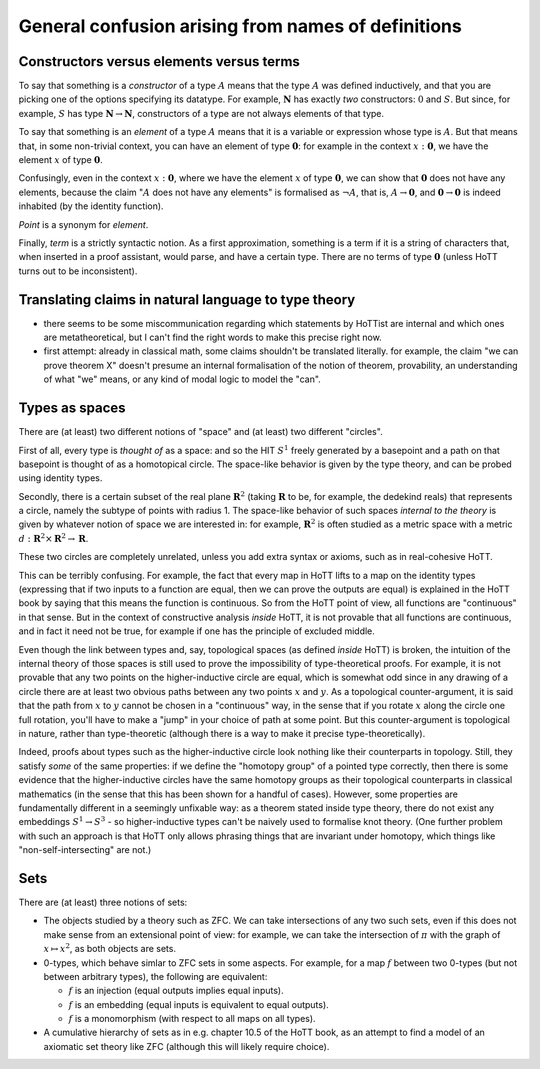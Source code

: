 General confusion arising from names of definitions
===================================================

Constructors versus elements versus terms
-----------------------------------------

To say that something is a *constructor* of a type :math:`A` means that
the type :math:`A` was defined inductively, and that you are picking one
of the options specifying its datatype. For example, :math:`\mathbf{N}`
has exactly *two* constructors: :math:`0` and :math:`S`. But since, for
example, :math:`S` has type :math:`\mathbf{N}\to\mathbf{N}`,
constructors of a type are not always elements of that type.

To say that something is an *element* of a type :math:`A` means that it
is a variable or expression whose type is :math:`A`. But that means
that, in some non-trivial context, you can have an element of type
:math:`\mathbf{0}`: for example in the context :math:`x:\mathbf{0}`, we
have the element :math:`x` of type :math:`\mathbf{0}`.

Confusingly, even in the context :math:`x:\mathbf{0}`, where we have the
element :math:`x` of type :math:`\mathbf{0}`, we can show that
:math:`\mathbf{0}` does not have any elements, because the claim
":math:`A` does not have any elements" is formalised as :math:`\neg A`,
that is, :math:`A\to\mathbf{0}`, and :math:`\mathbf{0}\to\mathbf{0}` is
indeed inhabited (by the identity function).

*Point* is a synonym for *element*.

Finally, *term* is a strictly syntactic notion. As a first
approximation, something is a term if it is a string of characters that,
when inserted in a proof assistant, would parse, and have a certain
type. There are no terms of type :math:`\mathbf{0}` (unless HoTT turns
out to be inconsistent).

Translating claims in natural language to type theory
-----------------------------------------------------

- there seems to be some miscommunication regarding which statements
  by HoTTist are internal and which ones are metatheoretical, but I
  can't find the right words to make this precise right now.
- first attempt: already in classical math, some claims shouldn't be
  translated literally. for example, the claim "we can prove theorem
  X" doesn't presume an internal formalisation of the notion of
  theorem, provability, an understanding of what "we" means, or any
  kind of modal logic to model the "can".

Types as spaces
---------------

There are (at least) two different notions of "space" and (at least) two
different "circles".

First of all, every type is *thought of* as a space: and so the HIT
:math:`S^1` freely generated by a basepoint and a path on that basepoint
is thought of as a homotopical circle. The space-like behavior is given
by the type theory, and can be probed using identity types.

Secondly, there is a certain subset of the real plane
:math:`\mathbf{R}^2` (taking :math:`\mathbf{R}` to be, for example, the
dedekind reals) that represents a circle, namely the subtype of points
with radius 1. The space-like behavior of such spaces *internal to the
theory* is given by whatever notion of space we are interested in: for
example, :math:`\mathbf{R}^2` is often studied as a metric space with a
metric :math:`d:\mathbf{R}^2\times\mathbf{R}^2\to\mathbf{R}`.

These two circles are completely unrelated, unless you add extra syntax
or axioms, such as in real-cohesive HoTT.

This can be terribly confusing. For example, the fact that every map in
HoTT lifts to a map on the identity types (expressing that if two inputs
to a function are equal, then we can prove the outputs are equal) is
explained in the HoTT book by saying that this means the function is
continuous. So from the HoTT point of view, all functions are
"continuous" in that sense. But in the context of constructive analysis
*inside* HoTT, it is not provable that all functions are continuous, and
in fact it need not be true, for example if one has the principle of
excluded middle.

Even though the link between types and, say, topological spaces (as
defined *inside* HoTT) is broken, the intuition of the internal theory
of those spaces is still used to prove the impossibility of
type-theoretical proofs. For example, it is not provable that any two
points on the higher-inductive circle are equal, which is somewhat odd
since in any drawing of a circle there are at least two obvious paths
between any two points :math:`x` and :math:`y`. As a topological
counter-argument, it is said that the path from :math:`x` to :math:`y`
cannot be chosen in a "continuous" way, in the sense that if you rotate
:math:`x` along the circle one full rotation, you'll have to make a
"jump" in your choice of path at some point. But this counter-argument
is topological in nature, rather than type-theoretic (although there is
a way to make it precise type-theoretically).

Indeed, proofs about types such as the higher-inductive circle look
nothing like their counterparts in topology. Still, they satisfy
*some* of the same properties: if we define the "homotopy group" of a
pointed type correctly, then there is some evidence that the
higher-inductive circles have the same homotopy groups as their
topological counterparts in classical mathematics (in the sense that
this has been shown for a handful of cases). However, some properties
are fundamentally different in a seemingly unfixable way: as a theorem
stated inside type theory, there do not exist any embeddings
:math:`S^1\to S^3` - so higher-inductive types can't be naively used
to formalise knot theory. (One further problem with such an approach
is that HoTT only allows phrasing things that are invariant under
homotopy, which things like "non-self-intersecting" are not.)

Sets
----

There are (at least) three notions of sets:

-  The objects studied by a theory such as ZFC. We can take
   intersections of any two such sets, even if this does not make sense
   from an extensional point of view: for example, we can take the
   intersection of :math:`\pi` with the graph of :math:`x\mapsto x^2`,
   as both objects are sets.
-  0-types, which behave simlar to ZFC sets in some aspects. For
   example, for a map :math:`f` between two 0-types (but not between
   arbitrary types), the following are equivalent:

   -  :math:`f` is an injection (equal outputs implies equal inputs).
   -  :math:`f` is an embedding (equal inputs is equivalent to equal
      outputs).
   -  :math:`f` is a monomorphism (with respect to all maps on all
      types).

-  A cumulative hierarchy of sets as in e.g. chapter 10.5 of the HoTT
   book, as an attempt to find a model of an axiomatic set theory like
   ZFC (although this will likely require choice).
